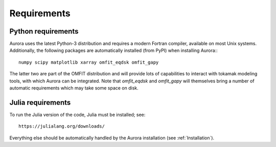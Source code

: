 Requirements
============


Python requirements
-------------------

Aurora uses the latest Python-3 distribution and requires a modern Fortran compiler, available on most Unix systems. Additionally, the following packages are automatically installed (from PyPI) when installing Aurora:::

  numpy scipy matplotlib xarray omfit_eqdsk omfit_gapy

The latter two are part of the OMFIT distribution and will provide lots of capabilities to interact with tokamak modeling tools, with which Aurora can be integrated. Note that `omfit_eqdsk` and `omfit_gapy` will themselves bring a number of automatic requirements which may take some space on disk.






Julia requirements
------------------

To run the Julia version of the code, Julia must be installed; see::

  https://julialang.org/downloads/

Everything else should be automatically handled by the Aurora installation (see :ref:`Installation`).
